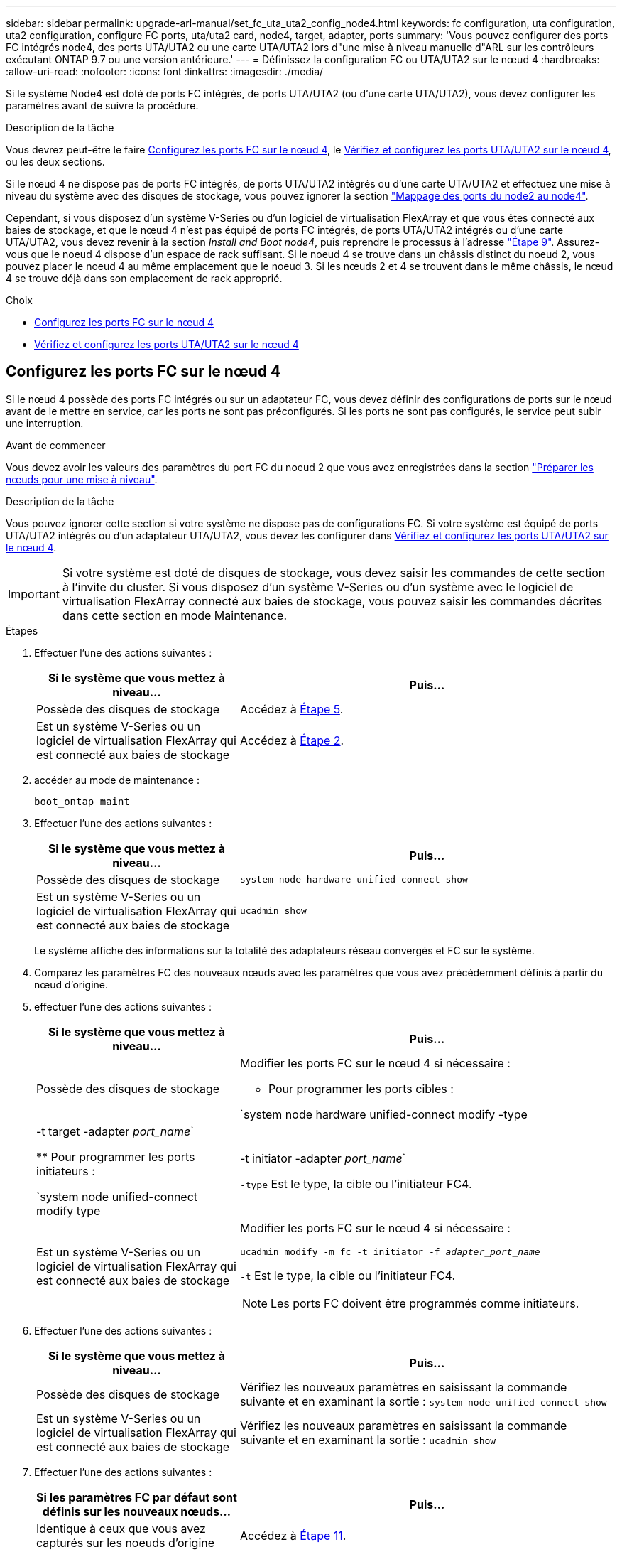 ---
sidebar: sidebar 
permalink: upgrade-arl-manual/set_fc_uta_uta2_config_node4.html 
keywords: fc configuration, uta configuration, uta2 configuration, configure FC ports, uta/uta2 card, node4, target, adapter, ports 
summary: 'Vous pouvez configurer des ports FC intégrés node4, des ports UTA/UTA2 ou une carte UTA/UTA2 lors d"une mise à niveau manuelle d"ARL sur les contrôleurs exécutant ONTAP 9.7 ou une version antérieure.' 
---
= Définissez la configuration FC ou UTA/UTA2 sur le nœud 4
:hardbreaks:
:allow-uri-read: 
:nofooter: 
:icons: font
:linkattrs: 
:imagesdir: ./media/


[role="lead"]
Si le système Node4 est doté de ports FC intégrés, de ports UTA/UTA2 (ou d'une carte UTA/UTA2), vous devez configurer les paramètres avant de suivre la procédure.

.Description de la tâche
Vous devrez peut-être le faire <<Configurez les ports FC sur le nœud 4>>, le <<Vérifiez et configurez les ports UTA/UTA2 sur le nœud 4>>, ou les deux sections.

Si le nœud 4 ne dispose pas de ports FC intégrés, de ports UTA/UTA2 intégrés ou d'une carte UTA/UTA2 et effectuez une mise à niveau du système avec des disques de stockage, vous pouvez ignorer la section link:map_ports_node2_node4.html["Mappage des ports du node2 au node4"].

Cependant, si vous disposez d'un système V-Series ou d'un logiciel de virtualisation FlexArray et que vous êtes connecté aux baies de stockage, et que le nœud 4 n'est pas équipé de ports FC intégrés, de ports UTA/UTA2 intégrés ou d'une carte UTA/UTA2, vous devez revenir à la section _Install and Boot node4_, puis reprendre le processus à l'adresse link:install_boot_node4.html#man_install4_Step9["Étape 9"]. Assurez-vous que le noeud 4 dispose d'un espace de rack suffisant. Si le noeud 4 se trouve dans un châssis distinct du noeud 2, vous pouvez placer le noeud 4 au même emplacement que le noeud 3. Si les nœuds 2 et 4 se trouvent dans le même châssis, le nœud 4 se trouve déjà dans son emplacement de rack approprié.

.Choix
* <<Configurez les ports FC sur le nœud 4>>
* <<Vérifiez et configurez les ports UTA/UTA2 sur le nœud 4>>




== Configurez les ports FC sur le nœud 4

Si le nœud 4 possède des ports FC intégrés ou sur un adaptateur FC, vous devez définir des configurations de ports sur le nœud avant de le mettre en service, car les ports ne sont pas préconfigurés. Si les ports ne sont pas configurés, le service peut subir une interruption.

.Avant de commencer
Vous devez avoir les valeurs des paramètres du port FC du noeud 2 que vous avez enregistrées dans la section link:prepare_nodes_for_upgrade.html["Préparer les nœuds pour une mise à niveau"].

.Description de la tâche
Vous pouvez ignorer cette section si votre système ne dispose pas de configurations FC. Si votre système est équipé de ports UTA/UTA2 intégrés ou d'un adaptateur UTA/UTA2, vous devez les configurer dans <<Vérifiez et configurez les ports UTA/UTA2 sur le nœud 4>>.


IMPORTANT: Si votre système est doté de disques de stockage, vous devez saisir les commandes de cette section à l'invite du cluster. Si vous disposez d'un système V-Series ou d'un système avec le logiciel de virtualisation FlexArray connecté aux baies de stockage, vous pouvez saisir les commandes décrites dans cette section en mode Maintenance.

.Étapes
. Effectuer l'une des actions suivantes :
+
[cols="35,65"]
|===
| Si le système que vous mettez à niveau... | Puis… 


| Possède des disques de stockage | Accédez à <<man_config_4_Step5,Étape 5>>. 


| Est un système V-Series ou un logiciel de virtualisation FlexArray qui est connecté aux baies de stockage | Accédez à <<man_config_4_Step2,Étape 2>>. 
|===
. [[man_config_4_Step2]]accéder au mode de maintenance :
+
`boot_ontap maint`

. Effectuer l'une des actions suivantes :
+
[cols="35,65"]
|===
| Si le système que vous mettez à niveau... | Puis… 


| Possède des disques de stockage | `system node hardware unified-connect show` 


| Est un système V-Series ou un logiciel de virtualisation FlexArray qui est connecté aux baies de stockage | `ucadmin show` 
|===
+
Le système affiche des informations sur la totalité des adaptateurs réseau convergés et FC sur le système.

. Comparez les paramètres FC des nouveaux nœuds avec les paramètres que vous avez précédemment définis à partir du nœud d'origine.
. [[man_config_4_Step5]]effectuer l'une des actions suivantes :
+
[cols="35,65"]
|===
| Si le système que vous mettez à niveau... | Puis… 


| Possède des disques de stockage  a| 
Modifier les ports FC sur le nœud 4 si nécessaire :

** Pour programmer les ports cibles :


`system node hardware unified-connect modify -type | -t target -adapter _port_name_`

** Pour programmer les ports initiateurs :


`system node unified-connect modify type | -t initiator -adapter _port_name_`

`-type` Est le type, la cible ou l'initiateur FC4.



| Est un système V-Series ou un logiciel de virtualisation FlexArray qui est connecté aux baies de stockage  a| 
Modifier les ports FC sur le nœud 4 si nécessaire :

`ucadmin modify -m fc -t initiator -f _adapter_port_name_`

`-t` Est le type, la cible ou l'initiateur FC4.


NOTE: Les ports FC doivent être programmés comme initiateurs.

|===
. Effectuer l'une des actions suivantes :
+
[cols="35,65"]
|===
| Si le système que vous mettez à niveau... | Puis… 


| Possède des disques de stockage | Vérifiez les nouveaux paramètres en saisissant la commande suivante et en examinant la sortie :
`system node unified-connect show` 


| Est un système V-Series ou un logiciel de virtualisation FlexArray qui est connecté aux baies de stockage | Vérifiez les nouveaux paramètres en saisissant la commande suivante et en examinant la sortie :
`ucadmin show` 
|===
. Effectuer l'une des actions suivantes :
+
[cols="35,65"]
|===
| Si les paramètres FC par défaut sont définis sur les nouveaux nœuds... | Puis… 


| Identique à ceux que vous avez capturés sur les noeuds d'origine | Accédez à <<man_config_4_Step11,Étape 11>>. 


| Différent de ceux que vous avez capturés sur les nœuds d'origine | Accédez à <<man_config_4_Step8,Étape 8>>. 
|===
. [[man_config_4_Step8]]Quitter le mode Maintenance :
+
`halt`

. Une fois la commande saisie, attendez que le système s'arrête à l'invite de l'environnement de démarrage.
. Effectuer l'une des actions suivantes :
+
[cols="35,65"]
|===
| Si le système que vous mettez à niveau... | Puis… 


| Est un système V-Series ou un logiciel de virtualisation FlexArray exécutant Data ONTAP 8.3.0 ou une version ultérieure | Accéder au mode maintenance en saisissant la commande suivante à l'invite de l'environnement de démarrage :
`boot_ontap maint` 


| N'est pas un système V-Series et ne possède pas le logiciel de virtualisation FlexArray | Démarrez node4 en entrant la commande suivante à l'invite de l'environnement de démarrage :
`boot_ontap` 
|===
. [[man_config_4_Step11]]effectuer l'une des actions suivantes :
+
[cols="35,65"]
|===
| Si le système que vous mettez à niveau... | Puis… 


| Possède des disques de stockage  a| 
** Accédez à <<Vérifiez et configurez les ports UTA/UTA2 sur le nœud 4>> Si le nœud 4 est doté d'une carte UTA/UTA2A ou de ports intégrés UTA/UTA2.
** Ignorez la section et accédez à link:map_ports_node2_node4.html["Mappage des ports du node2 au node4"] Si le nœud Node4 ne est pas doté d'une carte UTA/UTA2 ou de ports intégrés UTA/UTA2.




| Est un système V-Series ou un logiciel de virtualisation FlexArray qui est connecté aux baies de stockage  a| 
** Accédez à <<Vérifiez et configurez les ports UTA/UTA2 sur le nœud 4>> Si le nœud 4 est doté d'une carte UTA/UTA2 ou de ports intégrés UTA/UTA2.
** Ignorez la section _Vérifiez et configurez les ports UTA/UTA2 sur le nœud 4_ si le nœud 4 ne dispose pas de carte UTA/UTA2 ou de ports intégrés UTA/UTA2, puis revenez à la section _Install and Boot node4_, puis reprenez la section à l'adresse link:install_boot_node4.html#man_install4_Step9["Étape 9"].


|===




== Vérifiez et configurez les ports UTA/UTA2 sur le nœud 4

Si le NODE4 dispose de ports UTA/UTA2 intégrés ou d'une carte UTA/UTA2A, vous devez vérifier la configuration des ports et les configurer, en fonction de votre mode d'utilisation du système mis à niveau.

.Avant de commencer
Vous devez disposer des modules SFP+ appropriés pour les ports UTA/UTA2.

.Description de la tâche
Les ports UTA/UTA2 peuvent être configurés en mode FC natif ou UTA/UTA2A. Le mode FC prend en charge les initiateurs FC et la cible FC ; le mode UTA/UTA2 permet d'utiliser simultanément les cartes réseau et le trafic FCoE pour partager la même interface SFP+ 10 GbE et prend en charge la cible FC.


NOTE: Les documents marketing NetApp peuvent utiliser le terme UTA2 pour faire référence aux adaptateurs et ports CNA. Cependant, l'interface de ligne de commandes utilise le terme CNA.

Les ports UTA/UTA2 peuvent être situés sur un adaptateur ou sur le contrôleur dans les configurations suivantes :

* Les cartes UTA/UTA2 commandées en même temps que le contrôleur sont configurées avant l'expédition pour obtenir la personnalité demandée.
* Les cartes UTA/UTA2 commandées séparément du contrôleur sont fournies avec la personnalité de la cible FC par défaut.
* Les ports UTA/UTA2 intégrés dans les nouveaux contrôleurs sont configurés (avant l'expédition) pour utiliser le profil demandé.


Toutefois, vous pouvez vérifier la configuration des ports UTA/UTA2 sur le nœud 4 et la modifier si nécessaire.

*Attention* : si votre système dispose de disques de stockage, entrez les commandes de cette section à l'invite du cluster, sauf si vous êtes invité à passer en mode Maintenance. Si vous utilisez un système FC MetroCluster, un système V-Series ou un système avec le logiciel de virtualisation FlexArray connecté aux baies de stockage, vous devez être en mode de maintenance pour configurer les ports UTA/UTA2.

.Étapes
. Vérifiez la configuration actuelle des ports à l'aide de l'une des commandes suivantes sur le nœud4 :
+
[cols="35,65"]
|===
| Si le système... | Puis… 


| Possède des disques de stockage | `system node hardware unified-connect show` 


| Est un système V-Series ou un logiciel de virtualisation FlexArray qui est connecté aux baies de stockage | `ucadmin show` 
|===
+
Un résultat similaire à l'exemple suivant s'affiche :

+
....
*> ucadmin show
                Current  Current    Pending   Pending   Admin
Node   Adapter  Mode     Type       Mode      Type      Status
----   -------  ---      ---------  -------   --------  -------
f-a    0e       fc       initiator  -          -        online
f-a    0f       fc       initiator  -          -        online
f-a    0g       cna      target     -          -        online
f-a    0h       cna      target     -          -        online
f-a    0e       fc       initiator  -          -        online
f-a    0f       fc       initiator  -          -        online
f-a    0g       cna      target     -          -        online
f-a    0h       cna      target     -          -        online
*>
....
. Si le module SFP+ actuel ne correspond pas à l'utilisation souhaitée, remplacez-le par le module SFP+ approprié.
+
Contactez votre ingénieur commercial NetApp pour obtenir le module SFP+ approprié.

. Examiner la sortie du `system node hardware unified-connect show` ou `ucadmin show` Déterminez si les ports UTA/UTA2 ont le profil souhaité.
. Effectuer l'une des actions suivantes :
+
[cols="35,65"]
|===
| Si les ports CNA... | Alors... 


| N'avez pas la personnalité que vous voulez | Accédez à <<man_check_4_Step5,Étape 5>>. 


| Avoir la personnalité que vous voulez | Passez aux étapes 5 à 12 et passez à <<man_check_4_Step13,Étape 13>>. 
|===
. [[man_check_4_Step5]]effectuer l'une des actions suivantes :
+
[cols="35,65"]
|===
| Si le système... | Alors... 


| Possède des disques de stockage et exécute Data ONTAP 8.3 | Démarrage du nœud 4 et passage en mode maintenance :
`boot_ontap maint` 


| Est un système V-Series ou un logiciel de virtualisation FlexArray qui est connecté aux baies de stockage | Accédez à <<man_check_4_Step6,Étape 6>>. Vous devez déjà être en mode Maintenance. 
|===
. [[man_check_4_Step6]]effectuer l'une des actions suivantes :
+
[cols="35,65"]
|===
| Si vous configurez... | Alors... 


| Ports sur une carte UTA/UTA2A | Accédez à <<man_check_4_Step7,Étape 7>>. 


| Ports UTA/UTA2 intégrés | Ignorez l'étape 7 et passez à <<man_check_4_Step8,Étape 8>>. 
|===
. [[man_check_4_Step7]]si l'adaptateur est en mode initiateur, et si le port UTA/UTA2 est en ligne, mettez le port UTA/UTA2 hors ligne :
+
`storage disable adapter _adapter_name_`

+
Les adaptateurs en mode cible sont automatiquement hors ligne en mode maintenance.

. [[man_check_4_Step8]]si la configuration actuelle ne correspond pas à l'utilisation souhaitée, entrez la commande suivante pour modifier la configuration selon les besoins :
+
`ucadmin modify -m fc|cna -t initiator|target _adapter_name_`

+
** `-m` Est le mode Personality : carte UTA FC ou 10GbE
** `-t` Est le type FC4 : cible ou initiateur.


+

NOTE: Vous devez utiliser l'initiateur FC pour les disques sur bande et les systèmes de virtualisation FlexArray. Vous devez utiliser la cible FC pour les clients SAN.

. Vérifiez les paramètres en saisissant la commande suivante et en examinant la sortie correspondante :
+
`ucadmin show`

. Effectuez l'une des opérations suivantes :
+
[cols="35,65"]
|===
| Si le système... | Alors... 


| Possède des disques de stockage  a| 
.. Saisissez la commande suivante :
+
`halt`

+
Le système s'arrête à l'invite de l'environnement d'amorçage.

.. Saisissez la commande suivante :
+
`boot_ontap`





| Est un système V-Series ou un logiciel de virtualisation FlexArray. Il est connecté aux baies de stockage et exécute Data ONTAP 8.3 | Redémarrer en mode maintenance :
`boot_ontap maint` 
|===
. Vérifiez les paramètres :
+
[cols="35,65"]
|===
| Si le système... | Alors... 


| Possède des disques de stockage | Saisissez la commande suivante :
`system node hardware unified-connect show` 


| Est un système V-Series ou un logiciel de virtualisation FlexArray qui est connecté aux baies de stockage | Saisissez la commande suivante :
`ucadmin show` 
|===
+
Le résultat des exemples suivants montre que le type FC4 d'adaptateur « 1b » passe à `initiator` et que le mode des adaptateurs « 2a » et « 2b » passe à `cna`.

+
[listing]
----
cluster1::> system node hardware unified-connect show
               Current  Current   Pending  Pending    Admin
Node  Adapter  Mode     Type      Mode     Type       Status
----  -------  -------  --------- -------  -------    -----
f-a    1a      fc       initiator -        -          online
f-a    1b      fc       target    -        initiator  online
f-a    2a      fc       target    cna      -          online
f-a    2b      fc       target    cna      -          online
4 entries were displayed.
----
+
[listing]
----
*> ucadmin show
               Current Current   Pending  Pending    Admin
Node  Adapter  Mode    Type      Mode     Type       Status
----  -------  ------- --------- -------  -------    -----
f-a    1a      fc      initiator -        -          online
f-a    1b      fc      target    -        initiator  online
f-a    2a      fc      target    cna      -          online
f-a    2b      fc      target    cna      -          online
4 entries were displayed.
*>
----
. Placez n'importe quel port cible en ligne en entrant l'une des commandes suivantes, une fois pour chaque port :
+
[cols="35,65"]
|===
| Si le système... | Alors... 


| Possède des disques de stockage | `network fcp adapter modify -node _node_name_ -adapter _adapter_name_ -state up` 


| Est un système V-Series ou un logiciel de virtualisation FlexArray qui est connecté aux baies de stockage | `fcp config _adapter_name_ up` 
|===
. [[man_check_4_Step13]]câble du port.
. Effectuez l'une des opérations suivantes :
+
[cols="35,65"]
|===
| Si le système... | Alors... 


| Possède des disques de stockage | Accédez à link:map_ports_node2_node4.html["Mappage des ports du node2 au node4"]. 


| Est un système V-Series ou un logiciel de virtualisation FlexArray qui est connecté aux baies de stockage | Retournez à la section _Install and boot node4_, puis reprenez la section à l'adresse link:install_boot_node4.html#man_install4_Step9["Étape 9"]. 
|===

